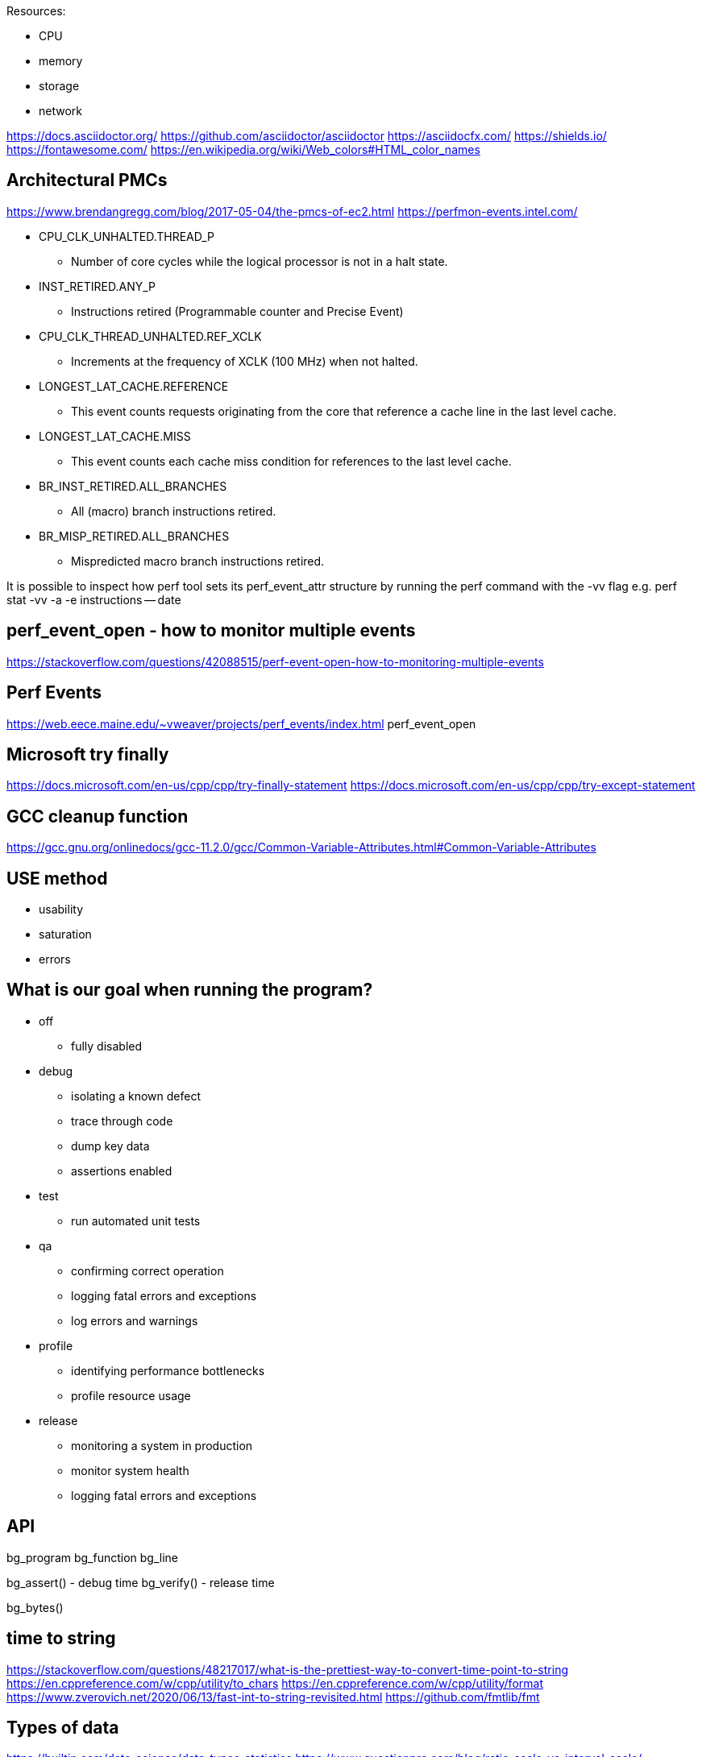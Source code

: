 
Resources:

    * CPU
    * memory
    * storage
    * network

https://docs.asciidoctor.org/
https://github.com/asciidoctor/asciidoctor
https://asciidocfx.com/
https://shields.io/
https://fontawesome.com/
https://en.wikipedia.org/wiki/Web_colors#HTML_color_names

== Architectural PMCs
https://www.brendangregg.com/blog/2017-05-04/the-pmcs-of-ec2.html
https://perfmon-events.intel.com/

* CPU_CLK_UNHALTED.THREAD_P
** Number of core cycles while the logical processor is not in a halt state.
* INST_RETIRED.ANY_P
** Instructions retired (Programmable counter and Precise Event)
* CPU_CLK_THREAD_UNHALTED.REF_XCLK
** Increments at the frequency of XCLK (100 MHz) when not halted.
* LONGEST_LAT_CACHE.REFERENCE
** This event counts requests originating from the core that reference a cache line in the last level cache.
* LONGEST_LAT_CACHE.MISS
** This event counts each cache miss condition for references to the last level cache.
* BR_INST_RETIRED.ALL_BRANCHES
** All (macro) branch instructions retired.
* BR_MISP_RETIRED.ALL_BRANCHES
** Mispredicted macro branch instructions retired.

It is possible to inspect how perf tool sets its perf_event_attr structure by
running the perf command with the -vv flag e.g.
perf stat -vv -a -e instructions -- date

== perf_event_open - how to monitor multiple events
https://stackoverflow.com/questions/42088515/perf-event-open-how-to-monitoring-multiple-events

== Perf Events
https://web.eece.maine.edu/~vweaver/projects/perf_events/index.html
perf_event_open

== Microsoft try finally
https://docs.microsoft.com/en-us/cpp/cpp/try-finally-statement
https://docs.microsoft.com/en-us/cpp/cpp/try-except-statement

== GCC cleanup function
https://gcc.gnu.org/onlinedocs/gcc-11.2.0/gcc/Common-Variable-Attributes.html#Common-Variable-Attributes

== USE method
* usability
* saturation
* errors

== What is our goal when running the program?
* off
    ** fully disabled
* debug
    ** isolating a known defect
    ** trace through code
    ** dump key data
    ** assertions enabled
* test
    ** run automated unit tests
* qa
    ** confirming correct operation
    ** logging fatal errors and exceptions
    ** log errors and warnings
* profile
    ** identifying performance bottlenecks
    ** profile resource usage
* release
    ** monitoring a system in production
    ** monitor system health
    ** logging fatal errors and exceptions

== API

bg_program
bg_function
bg_line

bg_assert() - debug time
bg_verify() - release time

bg_bytes()

== time to string
https://stackoverflow.com/questions/48217017/what-is-the-prettiest-way-to-convert-time-point-to-string
https://en.cppreference.com/w/cpp/utility/to_chars
https://en.cppreference.com/w/cpp/utility/format
https://www.zverovich.net/2020/06/13/fast-int-to-string-revisited.html
https://github.com/fmtlib/fmt

== Types of data
https://builtin.com/data-science/data-types-statistics
https://www.questionpro.com/blog/ratio-scale-vs-interval-scale/
https://www.questionpro.com/blog/nominal-ordinal-interval-ratio/

    * category (could be ordered "01 - elementary school")
    * interval (temp, time, can be negative)
    * ratio (height, weight, can never be less than zero)

== CMake
https://gitlab.com/CLIUtils/modern-cmake/tree/master/examples/extended-project
https://gitlab.kitware.com/cmake/community/-/wikis/doc/tutorials/How-To-Write-Platform-Checks

== GitHub
https://www.webfx.com/tools/emoji-cheat-sheet/
https://docs.github.com/en/get-started/writing-on-github/getting-started-with-writing-and-formatting-on-github/basic-writing-and-formatting-syntax
https://github.com/abhisheknaiidu/awesome-github-profile-readme
https://shields.io/

== unit testing
https://libcheck.github.io/check/
https://www.throwtheswitch.org/unity
https://cmocka.org/

#if defined(_MSC_VER)
#ifdef _WIN32
#if defined(__GNUC__)
#ifdef __cplusplus

#define START_TEST(__testname)\
static void __testname ## _fn (int _i CK_ATTRIBUTE_UNUSED);\
static const TTest __testname ## _ttest = {""# __testname, __testname ## _fn, __FILE__, __LINE__};\
static const TTest * __testname = & __testname ## _ttest;\
static void __testname ## _fn (int _i CK_ATTRIBUTE_UNUSED)

== GDPR
https://sematext.com/blog/gdpr-top-5-logging-best-practices/

** make logging non-blocking

== log aggregators
https://www.elastic.co/
https://www.splunk.com/
https://www.graylog.org/

=== optimize for writing or for reading
https://www.elastic.co/blog/schema-on-write-vs-schema-on-read

== LikWid - performance counters (like PAPI)
- does not track an application thread across hardware threads
https://github.com/RRZE-HPC/likwid
https://github.com/RRZE-HPC/likwid/wiki/FAQ

== GCC print predefined macros
gcc -dM -E - < /dev/null

== visualization
https://www.speedscope.app/
https://github.com/jlfwong/speedscope#usage
https://perfetto.dev/
https://perfetto.dev/docs/instrumentation/tracing-sdk

== terminal colors
"\x1b[94m", "\x1b[36m", "\x1b[32m", "\x1b[33m", "\x1b[31m", "\x1b[35m"
https://en.wikipedia.org/wiki/ANSI_escape_code
https://chrisyeh96.github.io/2020/03/28/terminal-colors.html

== JSON
https://www.rfc-editor.org/rfc/rfc7159
https://jsonlines.org/
https://hackernoon.com/json-lines-format-76353b4e588d
https://jsonlines.readthedocs.io/en/latest/

== Linux Epoch
1970-01-01 00:00:00 +0000 (UTC)

== Linux syslog priorities
LOG_EMERG, LOG_ALERT, LOG_CRIT, LOG_ERR, LOG_WARNING, LOG_NOTICE, LOG_INFO, and LOG_DEBUG

== Extended Date Time Format
https://www.datafix.com.au/BASHing/2020-02-12.html
https://www.loc.gov/standards/datetime/

== timestamps
https://nickb.dev/blog/designing-a-rest-api-unix-time-vs-iso-8601
https://unix4lyfe.org/time/
www.iso.org/iso/home/standards/iso8601.htm
https://www.iso.org/news/2017/02/Ref2164.html

== calling functions before main
http://stackoverflow.com/questions/1113409/attribute-constructor-equivalent-in-vc/2390626#2390626
https://gist.github.com/tenmyo/dde01e838cdaf14c8353fbad03ab9bc8

== enabling system perf events
# command line or batch file
sudo sh -c 'echo 1 >/proc/sys/kernel/perf_event_paranoid'
sudo sysctl -w kernel.perf_event_paranoid=-1
sudo sysctl -w kernel.kptr_restrict=0
sudo sysctl -w kernel.yama.ptrace_scope=0

# default values
> cat /proc/sys/kernel/perf_event_paranoid
2
> cat /proc/sys/kernel/kptr_restrict
0
> cat /proc/sys/kernel/yama/ptrace_scope
1

# perf_event_paranoid
Controls use of the performance events system by unprivileged users (without CAP_SYS_ADMIN). The default value is 2.

-1: Allow use of (almost) all events by all users Ignore mlock limit after perf_event_mlock_kb without CAP_IPC_LOCK

=0: Disallow ftrace function tracepoint by users without CAP_SYS_ADMIN Disallow raw tracepoint access by users without CAP_SYS_ADMIN =1: Disallow CPU event access by users without CAP_SYS_ADMIN =2: Disallow kernel profiling by users without CAP_SYS_ADMIN
